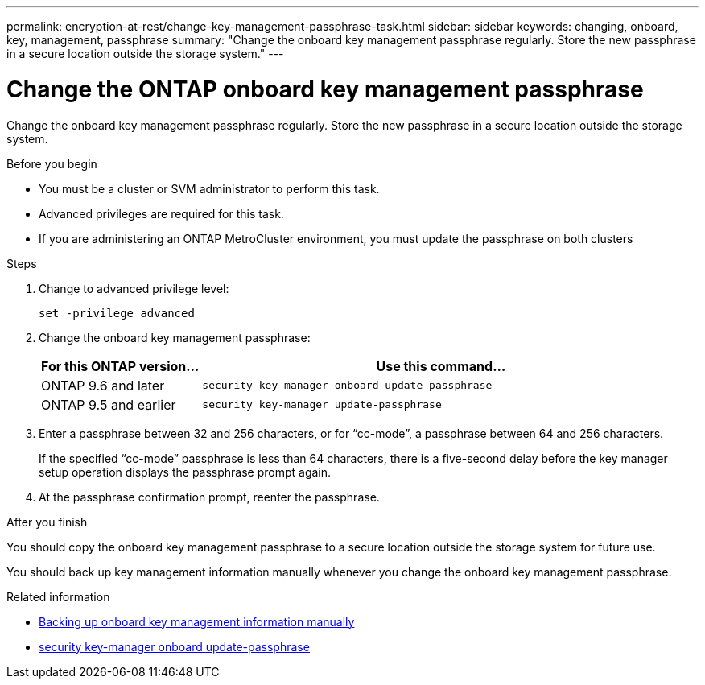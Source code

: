 ---
permalink: encryption-at-rest/change-key-management-passphrase-task.html
sidebar: sidebar
keywords: changing, onboard, key, management, passphrase
summary: "Change the onboard key management passphrase regularly. Store the new passphrase in a secure location outside the storage system."
---

= Change the ONTAP onboard key management passphrase

:icons: font
:imagesdir: ../media/

[.lead]
Change the onboard key management passphrase regularly. Store the new passphrase in a secure location outside the storage system.


.Before you begin

* You must be a cluster or SVM administrator to perform this task.
* Advanced privileges are required for this task.
* If you are administering an ONTAP MetroCluster environment, you must update the passphrase on both clusters

.Steps

. Change to advanced privilege level:
+
`set -privilege advanced`
. Change the onboard key management passphrase:
+
[cols="25,75"]
|===

h| For this ONTAP version... h| Use this command...

a|
ONTAP 9.6 and later
a|
`security key-manager onboard update-passphrase`
a|
ONTAP 9.5 and earlier
a|
`security key-manager update-passphrase`
|===

. Enter a passphrase between 32 and 256 characters, or for "`cc-mode`", a passphrase between 64 and 256 characters.
+
If the specified "`cc-mode`" passphrase is less than 64 characters, there is a five-second delay before the key manager setup operation displays the passphrase prompt again.

. At the passphrase confirmation prompt, reenter the passphrase.

.After you finish
You should copy the onboard key management passphrase to a secure location outside the storage system for future use.

You should back up key management information manually whenever you change the onboard key management passphrase.

.Related information
* link:backup-key-management-information-manual-task.html[Backing up onboard key management information manually]
* link:https://docs.netapp.com/us-en/ontap-cli/security-key-manager-onboard-update-passphrase.html[security key-manager onboard update-passphrase^]


// 2025 October 10-17, ONTAPDOC-3363, GH-2716, NADIAA, updates from Ed
// 2025 June 10, ONTAPDOC-2960
// 2025 Jan 14, ONTAPDOC-2569